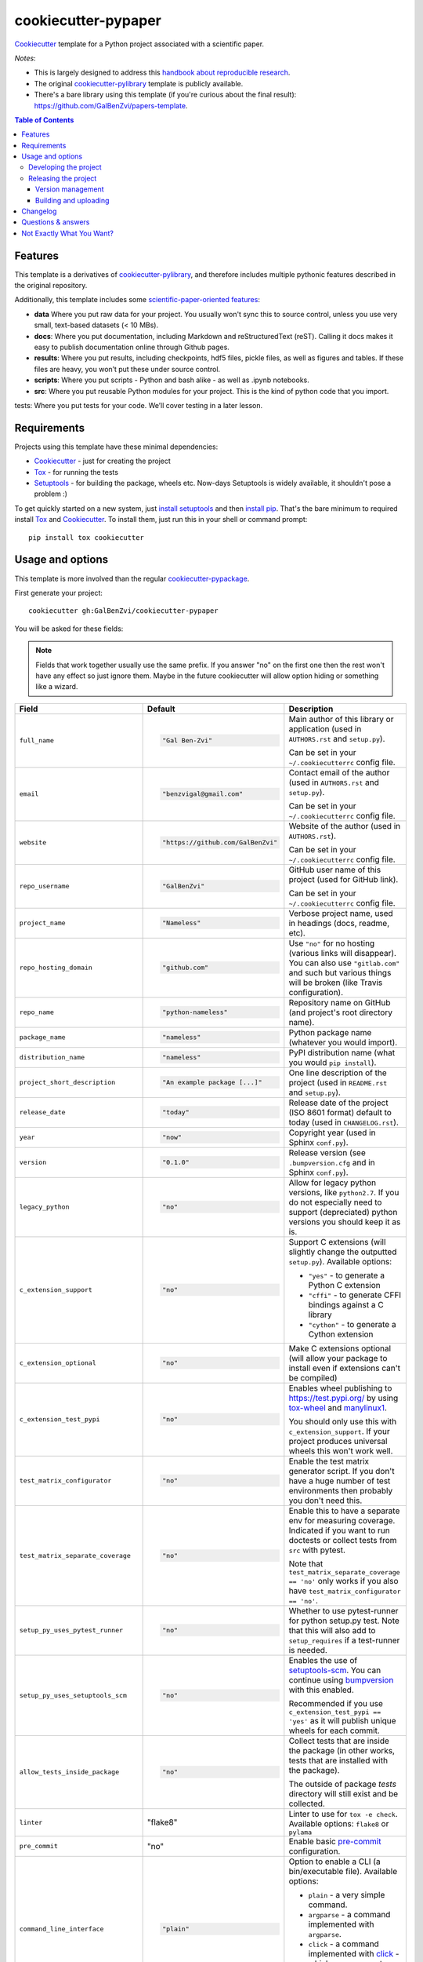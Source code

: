 ======================
cookiecutter-pypaper
======================

Cookiecutter_ template for a Python project associated with a scientific paper.

|travis| |appveyor| |requiresio|

.. |travis| image:: https://img.shields.io/travis/com/GalBenZvi/cookiecutter-pypaper?label=Travis
    :alt: Travis-CI Build Status
    :target: https://travis-ci.com/github/GalBenZvi/cookiecutter-pypaper

.. |appveyor| image:: https://img.shields.io/appveyor/build/GalBenZvi/cookiecutter-pypaper/master?label=AppVeyor
    :alt: AppVeyor Build Status
    :target: https://ci.appveyor.com/project/GalBenZvi/cookiecutter-pypaper

.. |requiresio| image:: https://requires.io/github/GalBenZvi/cookiecutter-pypaper/requirements.svg?branch=master
     :target: https://requires.io/github/GalBenZvi/cookiecutter-pypaper/requirements/?branch=master
     :alt: Requirements Status

*Notes*:

* This is largely designed to address this `handbook about reproducible research <https://goodresearch.dev//>`_.
* The original `cookiecutter-pylibrary <https://github.com/ionelmc/cookiecutter-pylibrary>`_ template is publicly available.
* There's a bare library using this template (if you're curious about the final
  result): https://github.com/GalBenZvi/papers-template.

.. contents:: Table of Contents

Features
--------

This template is a derivatives of `cookiecutter-pylibrary <https://github.com/ionelmc/cookiecutter-pylibrary>`_, 
and therefore includes multiple pythonic features described in the original repository.

Additionally, this template includes some `scientific-paper-oriented features <https://goodresearch.dev/setup.html#folders>`_:

* **data** Where you put raw data for your project. You usually won't sync this to source control, unless you use very small, text-based datasets (< 10 MBs).
* **docs**: Where you put documentation, including Markdown and reStructuredText (reST). Calling it docs makes it easy to publish documentation online through Github pages.
* **results**: Where you put results, including checkpoints, hdf5 files, pickle files, as well as figures and tables. If these files are heavy, you won’t put these under source control.
* **scripts**: Where you put scripts - Python and bash alike - as well as .ipynb notebooks.
* **src**: Where you put reusable Python modules for your project. This is the kind of python code that you import.

tests: Where you put tests for your code. We’ll cover testing in a later lesson.

Requirements
------------

Projects using this template have these minimal dependencies:

* Cookiecutter_ - just for creating the project
* Tox_ - for running the tests
* Setuptools_ - for building the package, wheels etc. Now-days Setuptools is widely available, it shouldn't pose a
  problem :)

To get quickly started on a new system, just `install setuptools
<https://pypi.org/project/setuptools#installation-instructions>`_ and then `install pip
<https://pip.pypa.io/en/latest/installing.html>`_. That's the bare minimum to required install Tox_ and Cookiecutter_. To install
them, just run this in your shell or command prompt::

  pip install tox cookiecutter

Usage and options
-----------------

This template is more involved than the regular `cookiecutter-pypackage
<https://github.com/audreyr/cookiecutter-pypackage>`_.

First generate your project::

  cookiecutter gh:GalBenZvi/cookiecutter-pypaper

You will be asked for these fields:

.. note:: Fields that work together usually use the same prefix. If you answer "no" on the first one then the rest
   won't have any effect so just ignore them. Maybe in the future cookiecutter will allow option hiding or something
   like a wizard.

.. list-table::
    :header-rows: 1

    * - Field
      - Default
      - Description

    * - ``full_name``
      - .. code:: python

            "Gal Ben-Zvi"
      - Main author of this library or application (used in ``AUTHORS.rst`` and ``setup.py``).

        Can be set in your ``~/.cookiecutterrc`` config file.

    * - ``email``
      - .. code:: python

            "benzvigal@gmail.com"
      - Contact email of the author (used in ``AUTHORS.rst`` and ``setup.py``).

        Can be set in your ``~/.cookiecutterrc`` config file.

    * - ``website``
      - .. code:: python

            "https://github.com/GalBenZvi"
      - Website of the author (used in ``AUTHORS.rst``).

        Can be set in your ``~/.cookiecutterrc`` config file.

    * - ``repo_username``
      - .. code:: python

            "GalBenZvi"
      - GitHub user name of this project (used for GitHub link).

        Can be set in your ``~/.cookiecutterrc`` config file.

    * - ``project_name``
      - .. code:: python

            "Nameless"
      - Verbose project name, used in headings (docs, readme, etc).

    * - ``repo_hosting_domain``
      - .. code:: python

            "github.com"
      - Use ``"no"`` for no hosting (various links will disappear). You can also use ``"gitlab.com"`` and such but various
        things will be broken (like Travis configuration).

    * - ``repo_name``
      - .. code:: python

            "python-nameless"
      - Repository name on GitHub (and project's root directory name).

    * - ``package_name``
      - .. code:: python

            "nameless"
      - Python package name (whatever you would import).

    * - ``distribution_name``
      - .. code:: python

            "nameless"
      - PyPI distribution name (what you would ``pip install``).

    * - ``project_short_description``
      - .. code:: python

            "An example package [...]"
      - One line description of the project (used in ``README.rst`` and ``setup.py``).

    * - ``release_date``
      - .. code:: python

            "today"
      - Release date of the project (ISO 8601 format) default to today (used in ``CHANGELOG.rst``).

    * - ``year``
      - .. code:: python

            "now"
      - Copyright year (used in Sphinx ``conf.py``).

    * - ``version``
      - .. code:: python

            "0.1.0"
      - Release version (see ``.bumpversion.cfg`` and in Sphinx ``conf.py``).

    * - ``legacy_python``
      - .. code:: python

            "no"
      - Allow for legacy python versions, like ``python2.7``. If you do not especially need to support (depreciated) python
        versions you should keep it as is.

    * - ``c_extension_support``
      - .. code:: python

            "no"
      - .. _c_extension_support:

        Support C extensions (will slightly change the outputted ``setup.py``). Available options:

        * ``"yes"`` - to generate a Python C extension
        * ``"cffi"`` - to generate CFFI bindings against a C library
        * ``"cython"`` - to generate a Cython extension


    * - ``c_extension_optional``
      - .. code:: python

            "no"
      - Make C extensions optional (will allow your package to install even if extensions can't be compiled)
    * - ``c_extension_test_pypi``
      - .. code:: python

            "no"
      - Enables wheel publishing to https://test.pypi.org/ by using `tox-wheel <https://pypi.org/project/tox-wheel/>`_
        and `manylinux1 <https://hub.docker.com/r/ionelmc/manylinux>`_.

        You should only use this with ``c_extension_support``. If your project produces universal wheels this won't work
        well.
    * - ``test_matrix_configurator``
      - .. code:: python

            "no"
      - Enable the test matrix generator script. If you don't have a huge number of test environments then probably you
        don't need this.

    * - ``test_matrix_separate_coverage``
      - .. code:: python

            "no"
      - Enable this to have a separate env for measuring coverage. Indicated if you want to run doctests or collect tests
        from ``src`` with pytest.

        Note that ``test_matrix_separate_coverage == 'no'`` only works if you also have ``test_matrix_configurator == 'no'``.

    * - ``setup_py_uses_pytest_runner``
      - .. code:: python

            "no"
      - Whether to use pytest-runner for python setup.py test.
        Note that this will also add to ``setup_requires`` if a test-runner is needed.
    * - ``setup_py_uses_setuptools_scm``
      - .. code:: python

            "no"
      - Enables the use of `setuptools-scm <https://pypi.org/project/setuptools-scm/>`_. You can continue using
        bumpversion_ with this enabled.

        Recommended if you use ``c_extension_test_pypi == 'yes'`` as it will publish unique wheels for each commit.
    * - ``allow_tests_inside_package``
      - .. code:: python

            "no"
      - Collect tests that are inside the package (in other works, tests that are installed with the package).

        The outside of package `tests` directory will still exist and be collected.
    * - ``linter``
      - .. code:: python

        "flake8"
      - Linter to use for ``tox -e check``. Available options: ``flake8`` or ``pylama``
    * - ``pre_commit``
      - .. code:: python

        "no"
      - Enable basic `pre-commit <https://pre-commit.com/>`_ configuration.
    * - ``command_line_interface``
      - .. code:: python

            "plain"
      - Option to enable a CLI (a bin/executable file). Available options:

        * ``plain`` - a very simple command.
        * ``argparse`` - a command implemented with ``argparse``.
        * ``click`` - a command implemented with `click <http://click.pocoo.org/>`_ - which you can use to build more complex commands.
        * ``no`` - no CLI at all.

    * - ``command_line_interface_bin_name``
      - .. code:: python

            "nameless"
      - Name of the CLI bin/executable file (set the console script name in ``setup.py``).

    * - ``license``
      - .. code:: python

            "BSD license"
      - License to use. Available options:

        * BSD license
        * MIT license
        * ISC license
        * Apache Software License 2.0

        What license to pick? https://choosealicense.com/

    * - ``coveralls``
      - .. code:: python

            "no"
      - Enable pushing coverage data to Coveralls_ and add badge in ``README.rst``.

    * - ``codecov``
      - .. code:: python

            "yes"
      - Enable pushing coverage data to Codecov_ and add badge in ``README.rst``.

        **Note:** Doesn't support pushing C extension coverage yet.

    * - ``scrutinizer``
      - .. code:: python

            "no"
      - Add a Scrutinizer_ badge in ``README.rst``.

    * - ``codacy``
      - .. code:: python

            "no"
      - Add a Codacy_ badge in ``README.rst``.

        **Note:** After importing the project in Codacy, find the hexadecimal project ID from settings and replace it in badge URL

    * - ``codeclimate``
      - .. code:: python

            "no"
      - Add a CodeClimate_ badge in ``README.rst``.

    * - ``sphinx_docs``
      - .. code:: python

            "yes"
      - Have Sphinx documentation.

    * - ``sphinx_theme``
      - .. code:: python

            "sphinx-rtd-theme"
      - What Sphinx_ theme to use.

        Suggested alternative: `sphinx-py3doc-enhanced-theme <https://pypi.org/project/sphinx_py3doc_enhanced_theme>`__
        for a responsive theme based on the Python 3 documentation.

    * - ``sphinx_doctest``
      - .. code:: python

            "no"
      - Set to ``"yes"`` if you want to enable doctesting in the `docs` environment. Works best with
        ``test_matrix_separate_coverage == 'no'``.

        Read more about `doctest support in Sphinx <http://www.sphinx-doc.org/en/stable/ext/doctest.html>`_.

    * - ``sphinx_docs_hosting``
      - .. code:: python

            "repo_name.readthedocs.io"
      - Leave as default if your documentation will be hosted on readthedocs.
        If your documentation will be hosted elsewhere (such as GitHub Pages or GitLab Pages),
        enter the top-level URL.

    * - ``pypi_badge``
      - .. code:: python

            "yes"
      - By default, this will insert links to your project's page on PyPI.org.
        Note that if your package is not (yet) on PyPI, this will cause tox -e docs to fail.
        If you choose "no", then these links will not be created.

    * - ``pypi_disable_upload``
      - .. code:: python

            "no"
      - If you specifically want to be sure your package will never be
        accidentally uploaded to PyPI, you can pick "yes".

    * - ``travis``
      - .. code:: python

            "yes"
      - If you want the Travis-CI_ badge and configuration.
    * - ``travis_osx``
      - .. code:: python

            "no"
      - Enables OSX support in the Travis-CI_ configuration. To keep things simple and easy to understand only Brew
        Python 2 and 3 will be used.

        You probably want to enable this if you use ``c_extension_test_pypi == 'yes'``.
    * - ``appveyor``
      - .. code:: python

            "yes"
      - If you want the AppVeyor_ badge and configuration.

    * - ``requiresio``
      - .. code:: python

            "yes"
      - If you want the `requires.io`_ badge and configuration.

The testing (``tox.ini`` and ``.travis.yml``) configuration is generated from templates. For your convenience there's an
initial bootstrap ``tox.ini``, to get the initial generation going just run::

  tox

You can later regenerate ``tox.ini`` and ``.travis.yml`` by running (if you enabled the ``test_matrix_configurator``
option)::

  tox -e bootstrap

After this you can create the initial repository (make sure you `create <https://github.com/new>`_ an *empty* Github
project)::

  git init .
  git add .
  git commit -m "Initial skeleton."
  git remote add origin git@github.com:GalBenZvi/papers-template.git
  git push -u origin master

Then:

* `Enable the repository in your Travis CI account <https://travis-ci.com/account/migrate>`_.
* `Enable the repository in your Coveralls account <https://coveralls.io/repos/new>`_.
* `Add the repo to your ReadTheDocs account <https://readthedocs.org/dashboard/import/>`_ + turn on the ReadTheDocs
  service hook. Don't forget to enable virtualenv and specify ``docs/requirements.txt`` as the requirements file in
  `Advanced Settings`.

Developing the project
``````````````````````

To run all the tests, just run::

  tox

To see all the tox environments::

  tox -l

To only build the docs::

  tox -e docs

To build and verify that the built package is proper and other code QA checks::

  tox -e check

Releasing the project
`````````````````````
Before releasing your package on PyPI you should have all the tox environments passing.

Version management
''''''''''''''''''

This template provides a basic bumpversion_ configuration. It's as simple as running:

* ``bumpversion patch`` to increase version from `1.0.0` to `1.0.1`.
* ``bumpversion minor`` to increase version from `1.0.0` to `1.1.0`.
* ``bumpversion major`` to increase version from `1.0.0` to `2.0.0`.

You should read `Semantic Versioning 2.0.0 <http://semver.org/>`_ before bumping versions.

Building and uploading
''''''''''''''''''''''

Before building dists make sure you got a clean build area::

    rm -rf build
    rm -rf src/*.egg-info

Note:

    Dirty ``build`` or ``egg-info`` dirs can cause problems: missing or stale files in the resulting dist or
    strange and confusing errors. Avoid having them around.

Then you should check that you got no packaging issues::

    tox -e check

And then you can build the ``sdist``, and if possible, the ``bdist_wheel`` too::

    python setup.py clean --all sdist bdist_wheel

To make a release of the project on PyPI, assuming you got some distributions in ``dist/``, the most simple usage is::

    twine upload --skip-existing dist/*.whl dist/*.gz dist/*.zip

In ZSH you can use this to upload everything in ``dist/`` that ain't a linux-specific wheel (you may need ``setopt extended_glob``)::

    twine upload --skip-existing dist/*.(whl|gz|zip)~dist/*linux*.whl

For making and uploading `manylinux1 <https://github.com/pypa/manylinux>`_ wheels you can use this contraption::

    docker run --rm -itv $(pwd):/code quay.io/pypa/manylinux1_x86_64 bash -c 'set -eux; cd code; rm -rf wheelhouse; for variant in /opt/python/*; do rm -rf dist build *.egg-info && $variant/bin/python setup.py clean --all bdist_wheel; auditwheel repair dist/*.whl; done; rm -rf dist build *.egg-info'
    twine upload --skip-existing wheelhouse/*.whl
    docker run --rm -itv $(pwd):/code quay.io/pypa/manylinux1_i686 bash -c 'set -eux; cd code; rm -rf wheelhouse; for variant in /opt/python/*; do rm -rf dist build *.egg-info && $variant/bin/python setup.py clean --all bdist_wheel; auditwheel repair dist/*.whl; done; rm -rf dist build *.egg-info'
    twine upload --skip-existing wheelhouse/*.whl

Note:

    `twine <https://pypi.org/project/twine>`_ is a tool that you can use to securely upload your releases to PyPI.
    You can still use the old ``python setup.py register sdist bdist_wheel upload`` but it's not very secure - your PyPI
    password will be sent over plaintext.

Changelog
---------

See `CHANGELOG.rst <https://github.com/GalBenZvi/cookiecutter-pypaper/blob/master/CHANGELOG.rst>`_.

Questions & answers
-------------------

There's no Makefile?

  Sorry, no ``Makefile`` yet. The Tox_ environments stand for whatever you'd have in a ``Makefile``.

Why does ``tox.ini`` have a ``passenv = *``?

  Tox 2.0 changes the way it runs subprocesses - it no longer passes all the environment variables by default. This causes
  all sorts of problems if you want to run/use any of these with Tox: SSH Agents, Browsers (for Selenium), Appengine SDK,
  VC Compiler and so on.

  `cookiecutter-pylibrary` errs on the side of convenience here. You can always remove ``passenv = *`` if you like
  the strictness.

Why is the version stored in several files (``pkg/__init__.py``, ``setup.py``, ``docs/conf.py``)?

  We cannot use a metadata/version file [#]_ because this template is to be used with both distributions of packages (dirs
  with ``__init__.py``) and modules (simple ``.py`` files that go straight in ``site-packages``). There's no good place
  for that extra file if you're distributing modules.

  But this isn't so bad - bumpversion_ manages the version string quite
  neatly.

.. [#] Example, an ``__about__.py`` file.

Not Exactly What You Want?
--------------------------

No way, this is the best. :stuck_out_tongue_winking_eye:


If you have criticism or suggestions please open up an Issue or Pull Request.

.. _Travis-CI: http://travis-ci.com/
.. _Tox: https://tox.readthedocs.io/en/latest/
.. _Sphinx: http://sphinx-doc.org/
.. _Coveralls: https://coveralls.io/
.. _ReadTheDocs: https://readthedocs.org/
.. _Setuptools: https://pypi.org/project/setuptools
.. _Pytest: http://pytest.org/
.. _AppVeyor: http://www.appveyor.com/
.. _Cookiecutter: https://github.com/audreyr/cookiecutter
.. _Nose: http://nose.readthedocs.org/
.. _isort: https://pypi.org/project/isort
.. _bumpversion: https://pypi.org/project/bump2version
.. _bump2version: https://github.com/c4urself/bump2version
.. _Codecov: http://codecov.io/
.. _Scrutinizer: https://scrutinizer-ci.com/
.. _Codacy: https://codacy.com/
.. _CodeClimate: https://codeclimate.com/
.. _`requires.io`: https://requires.io/

